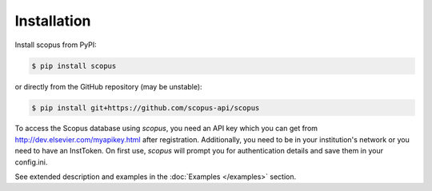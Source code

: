 ============
Installation
============

Install scopus from PyPI:

.. code-block:: console

    $ pip install scopus

or directly from the GitHub repository (may be unstable):

.. code-block:: console

    $ pip install git+https://github.com/scopus-api/scopus

To access the Scopus database using `scopus`, you need an API key which you can get from http://dev.elsevier.com/myapikey.html after registration.  Additionally, you need to be in your institution's network or you need to have an InstToken.  On first use, `scopus` will prompt you for authentication details and save them in your config.ini.

See extended description and examples in the :doc:`Examples </examples>` section.
